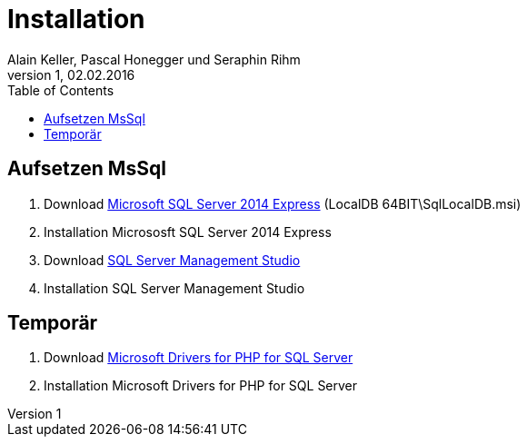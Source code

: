 Installation
============
Alain Keller, Pascal Honegger und Seraphin Rihm
Version 1, 02.02.2016
:toc:

== Aufsetzen MsSql
. Download link:https://www.microsoft.com/de-ch/download/details.aspx?id=42299[Microsoft SQL Server 2014 Express] (LocalDB 64BIT\SqlLocalDB.msi)
. Installation Micrososft SQL Server 2014 Express
. Download link:https://msdn.microsoft.com/en-us/library/mt238290.aspx[SQL Server Management Studio]
. Installation SQL Server Management Studio

== Temporär
. Download link:https://www.microsoft.com/en-us/download/details.aspx?id=20098[Microsoft Drivers for PHP for SQL Server]
. Installation Microsoft Drivers for PHP for SQL Server